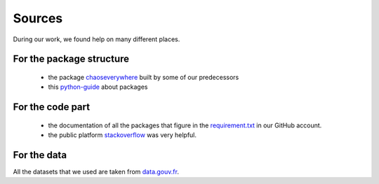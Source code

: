 Sources
=======

During our work, we found help on many different places.

For the package structure
^^^^^^^^^^^^^^^^^^^^^^^^^^

 - the package `chaoseverywhere`_ built by some of our predecessors
 - this `python-guide`_ about packages

.. _chaoseverywhere: https://github.com/tanglef/chaoseverywhere
.. _python-guide: https://docs.python-guide.org/writing/structure/

For the code part
^^^^^^^^^^^^^^^^^^

 - the documentation of all the packages that figure in the `requirement.txt`_ in our GitHub account.

 - the public platform `stackoverflow`_ was very helpful.

.. _requirement.txt: https://github.com/AmelieVernay/vizcovidfr/blob/main/requirements.txt

For the data
^^^^^^^^^^^^^

All the datasets that we used are taken from `data.gouv.fr`_.

.. _data.gouv.fr: https://www.data.gouv.fr/fr/

.. _stackoverflow: https://stackoverflow.com/
